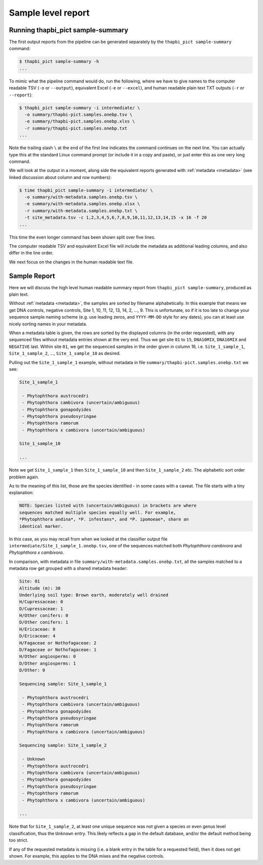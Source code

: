 .. _sample_summary:

Sample level report
===================

Running thapbi_pict sample-summary
----------------------------------

The first output reports from the pipeline can be generated separately by the
``thapbi_pict sample-summary`` command:

.. code:: console

    $ thapbi_pict sample-summary -h
    ...

To mimic what the pipeline command would do, run the following, where we have
to give names to the computer readable TSV (``-o`` or ``--output``), equivalent
Excel (``-e`` or ``--excel``), and human readable plain text TXT outputs
(``-r`` or ``--report``):

.. code:: console

    $ thapbi_pict sample-summary -i intermediate/ \
      -o summary/thapbi-pict.samples.onebp.tsv \
      -e summary/thapbi-pict.samples.onebp.xlxs \
      -r summary/thapbi-pict.samples.onebp.txt
    ...

Note the trailing slash ``\`` at the end of the first line indicates the
command continues on the next line. You can actually type this at the standard
Linux command prompt (or include it in a copy and paste), or just enter this
as one very long command.

We will look at the output in a moment, along side the equivalent reports
generated with :ref:`metadata <metadata>` (see linked discussion about column
and row numbers):

.. code:: console

    $ time thapbi_pict sample-summary -i intermediate/ \
      -o summary/with-metadata.samples.onebp.tsv \
      -e summary/with-metadata.samples.onebp.xlsx \
      -r summary/with-metadata.samples.onebp.txt \
      -t site_metadata.tsv -c 1,2,3,4,5,6,7,8,9,10,11,12,13,14,15 -x 16 -f 20
    ...

This time the even longer command has been shown split over five lines.

The computer readable TSV and equivalent Excel file will include the metadata
as additional leading columns, and also differ in the line order.

We next focus on the changes in the human readable text file.

Sample Report
-------------

Here we will discuss the high level human readable summary report from
``thapbi_pict sample-summary``, produced as plain text.

Without :ref:`metadata <metadata>`, the samples are sorted by filename
alphabetically. In this example that means we get DNA controls, negative
controls, Site 1, 10, 11, 12, 13, 14, 2, ..., 9. This is unfortunate, so if it
is too late to change your sequence sample naming scheme (e.g. use leading
zeros, and ``YYYY-MM-DD`` style for any dates), you can at least use nicely
sorting names in your metadata.

When a metadata table is given, the rows are sorted by the displayed columns
(in the order requested), with any sequenced files without metadata entries
shown at the very end. Thus we get site ``01`` to ``15``, ``DNA10MIX``,
``DNA16MIX`` and ``NEGATIVE`` last. Within site ``01``, we get the sequenced
samples in the order given in column 16, i.e. ``Site_1_sample_1``,
``Site_1_sample_2``, ..., ``Site_1_sample_10`` as desired.

Pulling out the ``Site_1_sample_1`` example, without metadata in file
``summary/thapbi-pict.samples.onebp.txt`` we see:

.. code:: text

    Site_1_sample_1

     - Phytophthora austrocedri
     - Phytophthora cambivora (uncertain/ambiguous)
     - Phytophthora gonapodyides
     - Phytophthora pseudosyringae
     - Phytophthora ramorum
     - Phytophthora x cambivora (uncertain/ambiguous)

    Site_1_sample_10

    ...

Note we get ``Site_1_sample_1`` then ``Site_1_sample_10`` and then
``Site_1_sample_2`` etc. The alphabetic sort order problem again.

As to the meaning of this list, those are the species identified - in some
cases with a caveat. The file starts with a tiny explanation:

.. code:: text

    NOTE: Species listed with (uncertain/ambiguous) in brackets are where
    sequences matched multiple species equally well. For example,
    *Phytophthora andina*, *P. infestans*, and *P. ipomoeae*, share an
    identical marker.

In this case, as you may recall from when we looked at the classifier output
file ``intermediate/Site_1_sample_1.onebp.tsv``, one of the sequences matched
both *Phytophthora cambivora* and *Phytophthora x cambivora*.

In comparison, with metadata in file ``summary/with-metadata.samples.onebp.txt``,
all the samples matched to a metadata row get grouped with a shared metadata
header:

.. code:: text

    Site: 01
    Altitude (m): 30
    Underlying soil type: Brown earth, moderately well drained
    H/Cupressaceae: 0
    D/Cupressaceae: 1
    H/Other conifers: 0
    D/Other conifers: 1
    H/Ericaceae: 0
    D/Ericaceae: 4
    H/Fagaceae or Nothofagaceae: 2
    D/Fagaceae or Nothofagaceae: 1
    H/Other angiosperms: 0
    D/Other angiosperms: 1
    D/Other: 0

    Sequencing sample: Site_1_sample_1

     - Phytophthora austrocedri
     - Phytophthora cambivora (uncertain/ambiguous)
     - Phytophthora gonapodyides
     - Phytophthora pseudosyringae
     - Phytophthora ramorum
     - Phytophthora x cambivora (uncertain/ambiguous)

    Sequencing sample: Site_1_sample_2

     - Unknown
     - Phytophthora austrocedri
     - Phytophthora cambivora (uncertain/ambiguous)
     - Phytophthora gonapodyides
     - Phytophthora pseudosyringae
     - Phytophthora ramorum
     - Phytophthora x cambivora (uncertain/ambiguous)

    ...

Note that for ``Site_1_sample_2``, at least one unique sequence was not given
a species or even genus level classification, thus the ``Unknown`` entry. This
likely reflects a gap in the default database, and/or the default method being
too strict.

If any of the requested metadata is missing (i.e. a blank entry in the table
for a requested field), then it does not get shown. For example, this applies
to the DNA mixes and the negative controls.
